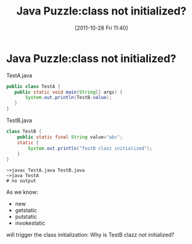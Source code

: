 #+POSTID: 142
#+DATE: [2011-10-28 Fri 11:40]
#+OPTIONS: toc:nil num:nil todo:nil pri:nil tags:nil ^:nil TeX:nil
#+CATEGORY: Java
#+TAGS: java,puzzle
#+DESCRIPTION:
#+TITLE: Java Puzzle:class not initialized?
* Java Puzzle:class not initialized?
TestA.java

#+BEGIN_SRC java
  public class TestA {
     public static void main(String[] args) {
         System.out.println(TestB.value);
     }
  }
  
#+END_SRC

TestB.java

#+BEGIN_SRC java
class TestB {
    public static final String value="abc";
    static {
        System.out.println("TestB clazz initialized");
    }
}
#+END_SRC

#+BEGIN_EXAMPLE
~>javac TestA.java TestB.java
~>java TestA
# no output
#+END_EXAMPLE

As we know:
  - new
  - getstatic
  - putstatic
  - invokestatic
will trigger the class initialization: Why is TestB clazz not initialized?


